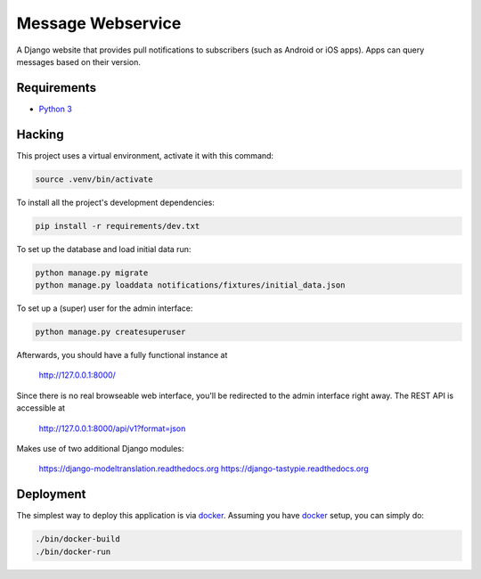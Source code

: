 Message Webservice
==================

A Django website that provides pull notifications to subscribers (such as
Android or iOS apps). Apps can query messages based on their version.


Requirements
------------

- `Python 3`_


Hacking
-------

This project uses a virtual environment, activate it with this command:

.. code:: bash

    source .venv/bin/activate

To install all the project's development dependencies:

.. code:: bash

    pip install -r requirements/dev.txt

To set up the database and load initial data run:

.. code:: bash

    python manage.py migrate
    python manage.py loaddata notifications/fixtures/initial_data.json

To set up a (super) user for the admin interface:

.. code:: bash

    python manage.py createsuperuser

Afterwards, you should have a fully functional instance at

    http://127.0.0.1:8000/

Since there is no real browseable web interface, you'll be redirected to the
admin interface right away. The REST API is accessible at

    http://127.0.0.1:8000/api/v1?format=json

Makes use of two additional Django modules:

    https://django-modeltranslation.readthedocs.org
    https://django-tastypie.readthedocs.org


Deployment
----------

The simplest way to deploy this application is via docker_. Assuming you have
docker_ setup, you can simply do:

.. code:: bash

    ./bin/docker-build
    ./bin/docker-run



.. _Python 3: https://www.python.org/downloads/
.. _docker: https://www.docker.com/
